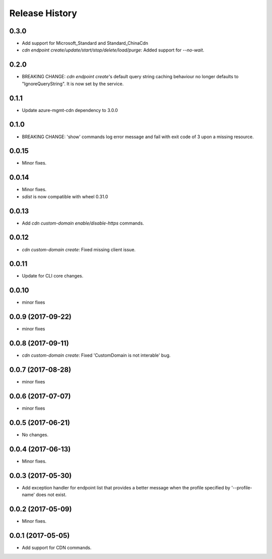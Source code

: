 .. :changelog:

Release History
===============

0.3.0
+++++
* Add support for Microsoft_Standard and Standard_ChinaCdn
* `cdn endpoint create/update/start/stop/delete/load/purge`: Added support for `--no-wait`.

0.2.0
+++++
* BREAKING CHANGE: `cdn endpoint create`'s default query string caching behaviour no longer defaults to "IgnoreQueryString". It is now set by the service.

0.1.1
+++++
* Update azure-mgmt-cdn dependency to 3.0.0

0.1.0
+++++
* BREAKING CHANGE: 'show' commands log error message and fail with exit code of 3 upon a missing resource.

0.0.15
++++++
* Minor fixes.

0.0.14
++++++
* Minor fixes.
* `sdist` is now compatible with wheel 0.31.0

0.0.13
++++++
* Add `cdn custom-domain enable/disable-https` commands.

0.0.12
++++++
* `cdn custom-domain create`: Fixed missing client issue.

0.0.11
++++++
* Update for CLI core changes.

0.0.10
++++++
* minor fixes

0.0.9 (2017-09-22)
++++++++++++++++++
* minor fixes

0.0.8 (2017-09-11)
++++++++++++++++++
* `cdn custom-domain create`: Fixed 'CustomDomain is not interable' bug.

0.0.7 (2017-08-28)
++++++++++++++++++
* minor fixes

0.0.6 (2017-07-07)
++++++++++++++++++
* minor fixes

0.0.5 (2017-06-21)
++++++++++++++++++
* No changes.

0.0.4 (2017-06-13)
++++++++++++++++++
* Minor fixes.

0.0.3 (2017-05-30)
++++++++++++++++++

* Add exception handler for endpoint list that provides a better message when the profile specified by '--profile-name' does not exist.

0.0.2 (2017-05-09)
++++++++++++++++++

* Minor fixes.

0.0.1 (2017-05-05)
++++++++++++++++++

* Add support for CDN commands.
